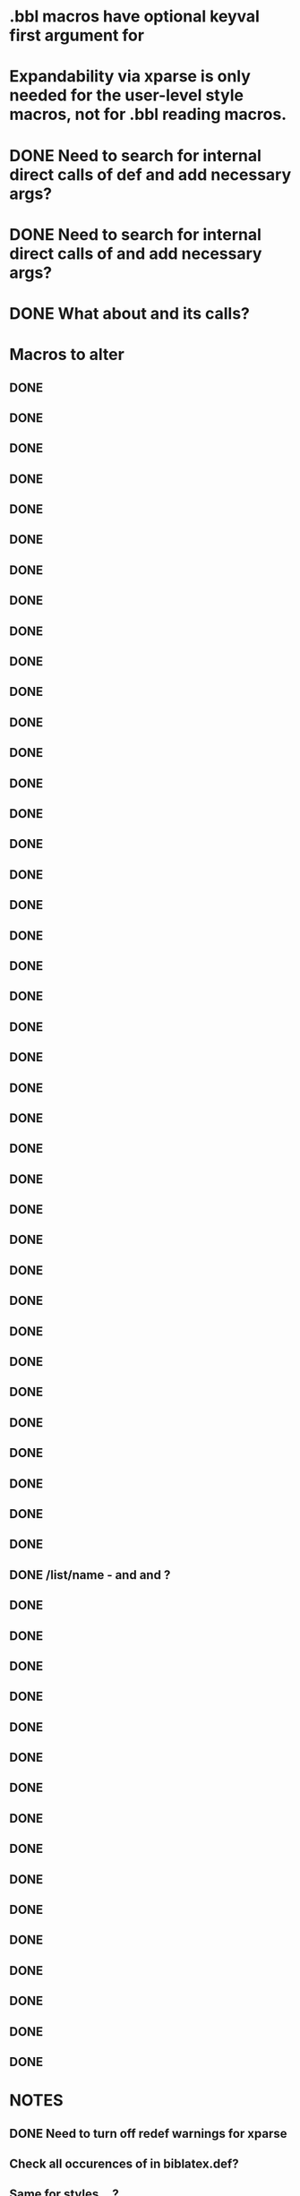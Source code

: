 * .bbl macros have optional keyval first argument for
**  \field
**  \list
**  \name
* Expandability via xparse is only needed for the user-level style macros, not for .bbl reading macros.
* DONE Need to search for internal direct calls of \blx@bbl@{field,list,name}def and add necessary args?
* DONE Need to search for internal direct calls of \blx@bbl@addfield and add necessary args?
* DONE What about \blx@bbl@addentryfield and its calls?
* Macros to alter
** DONE \blx@imc@docsvfield
** DONE \blx@imc@forcsvfield
** DONE \blx@imc@thefield
** DONE \blx@imc@thelist
** DONE \blx@imc@thename
** DONE \blx@imc@strfield
** DONE \blx@imc@usefield
** DONE \blx@imc@clearfield
** DONE \blx@imc@clearlist
** DONE \blx@imc@clearname
** DONE \blx@savefield
** DONE \blx@savefieldcs
** DONE \blx@savelist
** DONE \blx@savelistcs
** DONE \blx@savename
** DONE \blx@savenamecs
** DONE \blx@imc@restorefield
** DONE \blx@imc@restorelist
** DONE \blx@imc@restorename
** DONE \blx@imc@iffieldundef
** DONE \blx@imc@iflistundef
** DONE \blx@imc@ifnameundef
** DONE \blx@imc@iffieldsequal
** DONE \blx@imc@iflistsequal
** DONE \blx@imc@ifnamesequal
** DONE \blx@imc@iffieldequals
** DONE \blx@imc@iflistequals
** DONE \blx@imc@ifnameequals
** DONE \blx@imc@iffieldequalcs
** DONE \blx@imc@iflistequalcs
** DONE \blx@imc@ifnameequalcs
** DONE \blx@imc@iffieldequalstr
** DONE \blx@iffieldxref
** DONE \blx@iflistxref
** DONE \blx@ifnamexref
** DONE \blx@imc@iffieldint
** DONE \blx@imc@iffieldnum
** DONE \blx@imc@iffieldnums
** DONE \blx@imc@iffieldpages
** DONE \ifcurrentfield/list/name - \currentfield and \currentform and \currentlang?
** DONE \blx@imc@printfield
** DONE \blx@imc@printlist
** DONE \blx@imc@printname
** DONE \blx@imc@indexfield
** DONE \blx@imc@indexlist
** DONE \blx@imc@indexname
** DONE \blx@imc@iffieldbibstring
** DONE \blx@listsetup
** DONE \blx@namesetup
** DONE \blx@namesetup@i
** DONE \blx@reencode
** DONE \blx@bbl@titles
** DONE \citename
** DONE \citelist
** DONE \citefield
** DONE \blx@citexpunct
* NOTES
** DONE Need to turn off redef warnings for xparse
** Check all occurences of \print{field,list,name} in biblatex.def?
** Same for styles ...?
** DONE Need warning for form/lang variants of lists/names with different listtotals (in biber)
** DONE index isn't creating everything yet? Check against 1.5 or bibtex
** DONE replace listargsl with listargs
** when done check all occurrences of abx@{field,list,name@}
** DONE @TE stuff - when done, do we still need ifbibfieldms (probably).
** DONE How do the changed macros fare in etoolbox boolean tests?
** DONE If names aren't multiscript in custom data models, they are undef
** Some problem with related fields
* Documentation
** global form/lang options
** \cite* forms/langs are determined by \DeclareLabelalphaTemplate, \DeclareLabelname and \DeclareLabeltile. Need to declare a new cite command with appropriate form/lang in \print* for others
** \ifbibfieldms and \ifbibfieldmsx
** clear* are special loops
** save* are special loops, (\macro<form><lang>)
** restore* are special loops, (\macro<form><lang>)
** DM needs documenting so people can tell what ms fields are
** \if{field,list,name}sequal are special - doc how
** indextitle doc - copies \blx@form/\blx@lang to indextitle
** \iffieldint doesn't work in \ifthenelse and never did (ok in \ifboolexpr+test)
